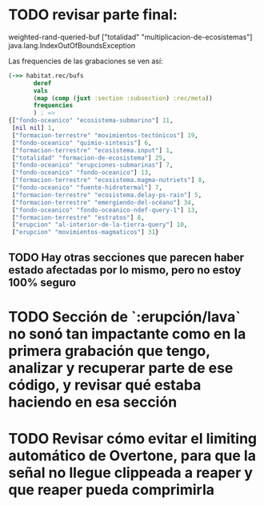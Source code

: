 
* TODO revisar parte final:
weighted-rand-queried-buf ["totalidad" "multiplicacion-de-ecosistemas"] java.lang.IndexOutOfBoundsException

Las frequencies de las grabaciones se ven así:
#+begin_src clojure
(->> habitat.rec/bufs
       deref
       vals
       (map (comp (juxt :section :subsection) :rec/meta))
       frequencies
       ) ; =>
{["fondo-oceanico" "ecosistema-submarino"] 11,
 [nil nil] 1,
 ["formacion-terrestre" "movimientos-tectónicos"] 19,
 ["fondo-oceanico" "quimio-sintesis"] 6,
 ["formacion-terrestre" "ecosistema.input"] 1,
 ["totalidad" "formacion-de-ecosistema"] 25,
 ["fondo-oceanico" "erupciones-submarinas"] 7,
 ["fondo-oceanico" "fondo-oceanico"] 13,
 ["formacion-terrestre" "ecosistema.magma-nutriets"] 8,
 ["fondo-oceanico" "fuente-hidrotermal"] 7,
 ["formacion-terrestre" "ecosistema.delay-ps-rain"] 5,
 ["formacion-terrestre" "emergiendo-del-océano"] 34,
 ["fondo-oceanico" "fondo-oceanico-ndef-query-1"] 13,
 ["formacion-terrestre" "estratos"] 8,
 ["erupcion" "al-interior-de-la-tierra-query"] 10,
 ["erupcion" "movimientos-magmaticos"] 31}
#+end_src
** TODO Hay otras secciones que parecen haber estado afectadas por lo mismo, pero no estoy 100% seguro
* TODO Sección de `:erupción/lava` no sonó tan impactante como en la primera grabación que tengo, analizar y recuperar parte de ese código, y revisar qué estaba haciendo en esa sección
* TODO Revisar cómo evitar el limiting automático de Overtone, para que la señal no llegue clippeada a reaper y que reaper pueda comprimirla
